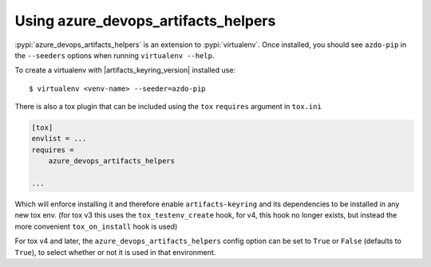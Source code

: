 Using azure_devops_artifacts_helpers
====================================


:pypi:`azure_devops_artifacts_helpers` is an extension to :pypi:`virtualenv`. Once installed, you should see ``azdo-pip``
in the ``--seeders`` options when running ``virtualenv --help``.

To create a virtualenv with |artifacts_keyring_version| installed use::

    $ virtualenv <venv-name> --seeder=azdo-pip

There is also a tox plugin that can be included using the ``tox`` ``requires`` argument in ``tox.ini``

.. code-block:: ini

    [tox]
    envlist = ...
    requires =
        azure_devops_artifacts_helpers

    ...

Which will enforce installing it and therefore enable ``artifacts-keyring`` and its dependencies to be installed in any new tox env.
(for tox v3 this uses the ``tox_testenv_create`` hook, for v4, this hook no longer exists, but instead the more convenient ``tox_on_install`` hook is used)

For tox v4 and later, the ``azure_devops_artifacts_helpers`` config option can be set to ``True`` or ``False`` (defaults to ``True``),
to select whether or not it is used in that environment.